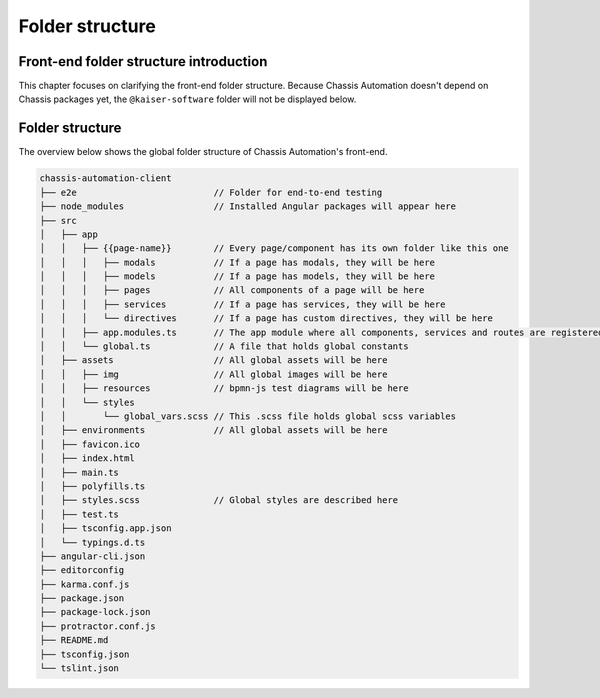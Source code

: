 Folder structure
================

.. _FrontendFolderStructureIntroduction:

Front-end folder structure introduction
---------------------------------------

This chapter focuses on clarifying the front-end folder structure.
Because Chassis Automation doesn't depend on Chassis packages yet, the ``@kaiser-software`` folder will not
be displayed below.

.. _FrontendFolderStructure:

Folder structure
----------------

The overview below shows the global folder structure of Chassis Automation's front-end.

.. code-block:: text

    chassis-automation-client
    ├── e2e                          // Folder for end-to-end testing
    ├── node_modules                 // Installed Angular packages will appear here
    ├── src
    │   ├── app
    │   │   ├── {{page-name}}        // Every page/component has its own folder like this one
    │   │   │   ├── modals           // If a page has modals, they will be here
    │   │   │   ├── models           // If a page has models, they will be here
    │   │   │   ├── pages            // All components of a page will be here
    │   │   │   ├── services         // If a page has services, they will be here
    │   │   │   └── directives       // If a page has custom directives, they will be here
    │   │   ├── app.modules.ts       // The app module where all components, services and routes are registered
    │   │   └── global.ts            // A file that holds global constants
    │   ├── assets                   // All global assets will be here
    │   │   ├── img                  // All global images will be here
    │   │   ├── resources            // bpmn-js test diagrams will be here
    │   │   └── styles
    │   │       └── global_vars.scss // This .scss file holds global scss variables
    │   ├── environments             // All global assets will be here
    │   ├── favicon.ico
    │   ├── index.html
    │   ├── main.ts
    │   ├── polyfills.ts
    │   ├── styles.scss              // Global styles are described here
    │   ├── test.ts
    │   ├── tsconfig.app.json
    │   └── typings.d.ts
    ├── angular-cli.json
    ├── editorconfig
    ├── karma.conf.js
    ├── package.json
    ├── package-lock.json
    ├── protractor.conf.js
    ├── README.md
    ├── tsconfig.json
    └── tslint.json